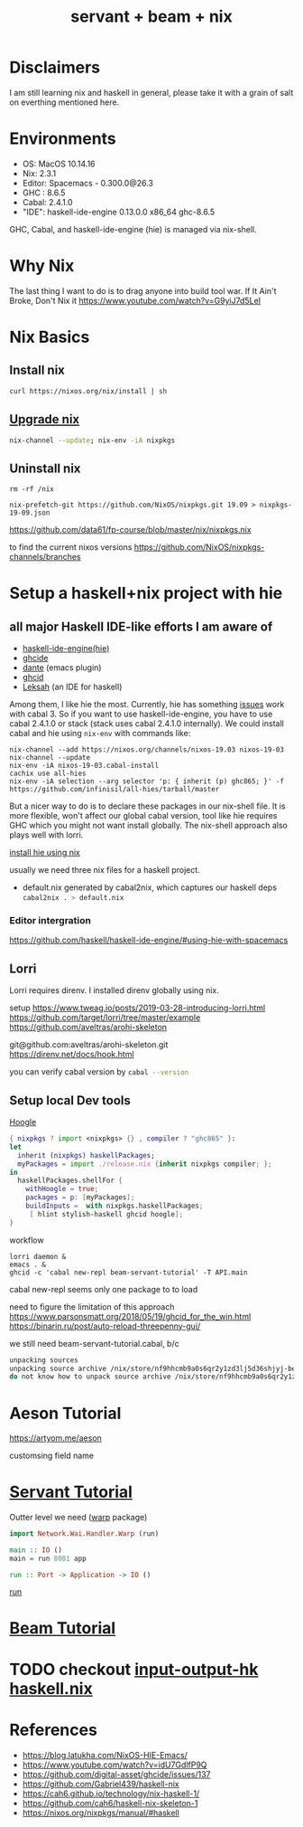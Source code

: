 #+TITLE: servant + beam + nix 
#+OPTIONS: ^:nil
#+OPTIONS: toc:nil

* Disclaimers

I am still learning nix and haskell in general, please take it with a grain of salt on everthing mentioned here.


* Environments
- OS: MacOS 10.14.16
- Nix: 2.3.1
- Editor: Spacemacs - 0.300.0@26.3
- GHC : 8.6.5
- Cabal: 2.4.1.0
- "IDE": haskell-ide-engine 0.13.0.0 x86_64 ghc-8.6.5

GHC, Cabal, and haskell-ide-engine (hie) is managed via nix-shell.

* Why Nix
The last thing I want to do is to drag anyone into build tool war.
If It Ain't Broke, Don't Nix it
https://www.youtube.com/watch?v=G9yiJ7d5LeI
* Nix Basics
** Install nix
#+BEGIN_SRC sh
curl https://nixos.org/nix/install | sh
#+END_SRC

** [[https://nixos.org/nix/manual/#ch-upgrading-nix][Upgrade nix]]

#+BEGIN_SRC sh
nix-channel --update; nix-env -iA nixpkgs
#+END_SRC

** Uninstall nix
#+BEGIN_SRC shell
rm -rf /nix
#+END_SRC



#+BEGIN_SRC shell
nix-prefetch-git https://github.com/NixOS/nixpkgs.git 19.09 > nixpkgs-19-09.json
#+END_SRC

https://github.com/data61/fp-course/blob/master/nix/nixpkgs.nix

to find the current nixos versions
https://github.com/NixOS/nixpkgs-channels/branches


* Setup a haskell+nix project with hie 

** all major Haskell IDE-like efforts I am aware of 
- [[https://github.com/haskell/haskell-ide-engine][haskell-ide-engine(hie)]]
- [[https://github.com/digital-asset/ghcide][ghcide]]
- [[https://github.com/jyp/dante][dante]]  (emacs plugin)
- [[https://github.com/ndmitchell/ghcid][ghcid]] 
- [[https://github.com/leksah/leks][Leksah]] (an IDE for haskell)

Among them, I like hie the most. Currently, hie has something [[https://github.com/haskell/haskell-ide-engine/issues/1376][issues]] work with cabal 3. So if you want to use haskell-ide-engine, you have to use cabal 2.4.1.0 or stack (stack uses cabal 2.4.1.0 internally). 
We could install cabal and hie using ~nix-env~ with commands like:

#+BEGIN_SRC shell
nix-channel --add https://nixos.org/channels/nixos-19.03 nixos-19-03
nix-channel --update
nix-env -iA nixos-19-03.cabal-install
cachix use all-hies
nix-env -iA selection --arg selector 'p: { inherit (p) ghc865; }' -f https://github.com/infinisil/all-hies/tarball/master
#+END_SRC                                                    

But a nicer way to do is to declare these packages in our nix-shell file. 
It is more flexible, won't affect our global cabal version, tool like hie requires GHC which you might not want install globally.
The nix-shell approach also plays well with lorri.

[[https://github.com/Infinisil/all-hies][install hie using nix]]


usually we need three nix files for a haskell project.
- default.nix generated by cabal2nix, which captures our haskell deps
 src_sh[:exports code]{cabal2nix . > default.nix}


*** Editor intergration
    https://github.com/haskell/haskell-ide-engine/#using-hie-with-spacemacs

** Lorri  
   Lorri requires direnv. I installed direnv globally using nix.

   setup https://www.tweag.io/posts/2019-03-28-introducing-lorri.html
https://github.com/target/lorri/tree/master/example
https://github.com/aveltras/arohi-skeleton

git@github.com:aveltras/arohi-skeleton.git
https://direnv.net/docs/hook.html


you can verify cabal version by src_sh[:exports code]{cabal --version}

** Setup local Dev tools
[[https://hoogle.haskell.org/][Hoogle]]

#+BEGIN_SRC nix
{ nixpkgs ? import <nixpkgs> {} , compiler ? "ghc865" }:
let
  inherit (nixpkgs) haskellPackages;
  myPackages = import ./release.nix {inherit nixpkgs compiler; };
in
  haskellPackages.shellFor {
    withHoogle = true;
    packages = p: [myPackages];
    buildInputs =  with nixpkgs.haskellPackages;
     [ hlint stylish-haskell ghcid hoogle];
}
#+END_SRC

workflow 

#+BEGIN_SRC shell
lorri daemon &
emacs . &
ghcid -c 'cabal new-repl beam-servant-tutorial' -T API.main
#+END_SRC

cabal new-repl seems only one package to to load

need to figure the limitation of this approach
https://www.parsonsmatt.org/2018/05/19/ghcid_for_the_win.html
https://binarin.ru/post/auto-reload-threepenny-gui/

we still need beam-servant-tutorial.cabal, b/c

#+BEGIN_SRC sh
unpacking sources
unpacking source archive /nix/store/nf9hhcmb9a0s6qr2y1zd3lj5d36shjyj-beam-servant-tutorial.cabal
do not know how to unpack source archive /nix/store/nf9hhcmb9a0s6qr2y1zd3lj5d36shjyj-beam-servant-tutorial.cabal
#+END_SRC


* Aeson Tutorial
https://artyom.me/aeson

customsing field name
* [[https://haskell-servant.readthedocs.io/en/v0.8/tutorial/index.html][Servant Tutorial]] 

Outter level we need ([[https://hackage.haskell.org/package/warp][warp]] package) 

#+BEGIN_SRC haskell
import Network.Wai.Handler.Warp (run)

main :: IO ()
main = run 8081 app
#+END_SRC

src_haskell[:exports code]{run :: Port -> Application -> IO ()}

[[https://www.stackage.org/haddock/nightly-2019-11-17/warp-3.3.4/Network-Wai-Handler-Warp.html#v:run][run]]

* [[https://tathougies.github.io/beam/tutorials/tutorial1/][Beam Tutorial]]

* TODO checkout [[https://input-output-hk.github.io/haskell.nix/][input-output-hk haskell.nix]]
* References
- https://blog.latukha.com/NixOS-HIE-Emacs/
- https://www.youtube.com/watch?v=idU7GdlfP9Q
- https://github.com/digital-asset/ghcide/issues/137
- https://github.com/Gabriel439/haskell-nix
- https://cah6.github.io/technology/nix-haskell-1/
- https://github.com/cah6/haskell-nix-skeleton-1
- https://nixos.org/nixpkgs/manual/#haskell
